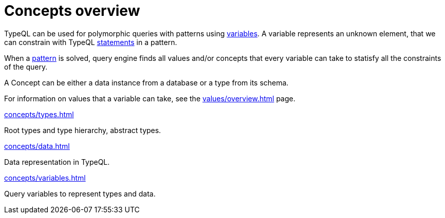 = Concepts overview
:page-no-toc: 1

[#_blank_heading]
== {blank}

TypeQL can be used for polymorphic queries with patterns using xref:concepts/variables.adoc[variables].
A variable represents an unknown element, that we can constrain with TypeQL
xref:statements/overview.adoc[statements] in a pattern.

When a xref:patterns/overview.adoc[pattern] is solved,
query engine finds all values and/or concepts that every variable can take
to statisfy all the constraints of the query.

A Concept can be either a data instance from a database or a type from its schema.

For information on values that a variable can take, see the xref:values/overview.adoc[] page.

[cols-3]
--
.xref:concepts/types.adoc[]
[.clickable]
****
Root types and type hierarchy, abstract types.
****

.xref:concepts/data.adoc[]
[.clickable]
****
Data representation in TypeQL.
****

.xref:concepts/variables.adoc[]
[.clickable]
****
Query variables to represent types and data.
****
--
